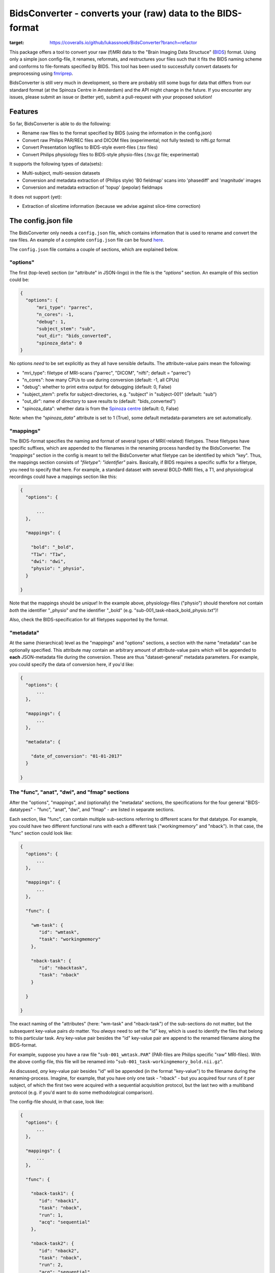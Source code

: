 BidsConverter - converts your (raw) data to the BIDS-format
=============================================================

.. _BIDS: http://bids.neuroimaging.io/
.. _here: http://www.jsoneditoronline.org/?id=f175c0dc8f147229da869000d52af71c

.. image:: https://coveralls.io/repos/github/lukassnoek/BidsConverter/badge.svg?branch=refactor
:target: https://coveralls.io/github/lukassnoek/BidsConverter?branch=refactor
.. image:: https://travis-ci.org/lukassnoek/BidsConverter.svg?branch=refactor
    :target: https://travis-ci.org/lukassnoek/BidsConverter

This package offers a tool to convert your raw (f)MRI data to the
"Brain Imaging Data Structuce" (BIDS_) format. Using only a
simple json config-file, it renames, reformats, and restructures
your files such that it fits the BIDS naming scheme and conforms
to file-formats specified by BIDS. This tool has been used to
successfully convert datasets for preprocessing using `fmriprep <http://fmriprep.readthedocs.io/en/latest/>`_.

BidsConverter is still very much in development, so there are probably still some bugs for data
that differs from our standard format (at the Spinoza Centre in Amsterdam) and the API might change
in the future. If you encounter any issues, please submit an issue or (better yet), submit a pull-request
with your proposed solution!

Features
--------
So far, BidsConverter is able to do the following:

- Rename raw files to the format specified by BIDS (using the information in the config.json)
- Convert raw Philips PAR/REC files and DICOM files (experimental; not fully tested) to nifti.gz format
- Convert Presentation logfiles to BIDS-style event-files (.tsv files)
- Convert Philips physiology files to BIDS-style physio-files (.tsv.gz file; experimental)

It supports the following types of data(sets):

- Multi-subject, multi-session datasets
- Conversion and metadata extraction of (Philips style) 'B0 fieldmap' scans into 'phasediff' and 'magnitude' images
- Conversion and metadata extraction of 'topup' (pepolar) fieldmaps

It does not support (yet):

- Extraction of slicetime information (because we advise against slice-time correction)

The config.json file
--------------------
The BidsConverter only needs a ``config.json`` file, which contains
information that is used to rename and convert the raw files. An
example of a complete ``config.json`` file can be found here_.

The ``config.json`` file contains a couple of sections, which
are explained below.

"options"
~~~~~~~~~
The first (top-level) section (or "attribute" in JSON-lingo) in the file
is the `"options"` section. An example of this section could be:

.. code-block:: json

  {
    "options": {
        "mri_type": "parrec",
        "n_cores": -1,
        "debug": 1,
        "subject_stem": "sub",
        "out_dir": "bids_converted",
        "spinoza_data": 0
  }

No options *need* to be set explicitly as they all have sensible defaults.
The attribute-value pairs mean the following:

- "mri_type": filetype of MRI-scans ("parrec", "DICOM", "nifti"; default = "parrec")
- "n_cores": how many CPUs to use during conversion (default: -1, all CPUs)
- "debug": whether to print extra output for debugging (default: 0, False)
- "subject_stem": prefix for subject-directories, e.g. "subject" in "subject-001" (default: "sub")
- "out_dir": name of directory to save results to (default: "bids_converted")
- "spinoza_data": whether data is from the `Spinoza centre <https://www.spinozacentre.nl>`_ (default: 0, False)

Note: when the `"spinoza_data"` attribute is set to 1 (True), some default metadata-parameters are set automatically.

"mappings"
~~~~~~~~~~
The BIDS-format specifies the naming and format of several types of MRI(-related) filetypes.
These filetypes have specific suffixes, which are appended to the filenames in the renaming
process handled by the BidsConverter. The `"mappings"` section in the config is meant to
tell the BidsConverter what filetype can be identified by which "key". Thus, the mappings
section consists of `"filetype": "identifier"` pairs. Basically, if BIDS requires a
specific suffix for a filetype, you need to specify that here. For example, a standard
dataset with several BOLD-fMRI files, a T1, and physiological recordings could have
a mappings section like this:

.. code-block:: json

  {
    "options": {

        ...
    },

    "mappings": {

      "bold": "_bold",
      "T1w": "T1w",
      "dwi": "dwi",
      "physio": "_physio",
    }

  }

Note that the mappings should be *unique*! In the example above, physiology-files ("physio") should
therefore not contain *both* the identifier "_physio" *and* the identifier "_bold" (e.g.
"sub-001_task-nback_bold_physio.txt")!

Also, check the BIDS-specification for all filetypes supported by the format.

"metadata"
~~~~~~~~~~
At the same (hierarchical) level as the "mappings" and "options" sections, a section
with the name "metadata" can be optionally specified. This attribute may contain an
arbitrary amount of attribute-value pairs which will be appended to **each**
JSON-metadata file during the conversion. These are thus "dataset-general" metadata
parameters. For example, you could specify the data of conversion here, if you'd like:

.. code-block:: json

  {
    "options": {
        ...
    },

    "mappings": {
        ...
    },

    "metadata": {

      "date_of_conversion": "01-01-2017"
    }

  }

The "func", "anat", "dwi", and "fmap" sections
~~~~~~~~~~~~~~~~~~~~~~~~~~~~~~~~~~~~~~~~~~~~~~
After the "options", "mappings", and (optionally) the "metadata" sections,
the specifications for the four general "BIDS-datatypes" - "func", "anat", "dwi", and "fmap" -
are listed in separate sections.

Each section, like "func", can contain multiple sub-sections referring to different scans
for that datatype. For example, you could have two different functional runs
with each a different task ("workingmemory" and "nback"). In that case, the "func"
section could look like:

.. code-block:: json

  {
    "options": {
        ...
    },

    "mappings": {
        ...
    },

    "func": {

      "wm-task": {
         "id": "wmtask",
         "task": "workingmemory"
      },

      "nback-task": {
         "id": "nbacktask",
         "task": "nback"
      }

    }

  }

The exact naming of the "attributes" (here: "wm-task" and "nback-task") of the sub-sections
do not matter, but the subsequent key-value pairs *do* matter. You *always* need to set the "id"
key, which is used to identify the files that belong to this particular task. Any key-value pair
besides the "id" key-value pair are append to the renamed filename along the BIDS-format.

For example, suppose you have a raw file "``sub-001_wmtask.PAR``" (PAR-files are Philips specific "raw" MRI-files).
With the above config-file, this file will be renamed into "``sub-001_task-workingmemory_bold.nii.gz``".

As discussed, *any* key-value pair besides "id" will be appended (in the format "key-value") to the
filename during the renaming-process. Imagine, for example, that you have only one task - "nback" - but
you acquired four runs of it per subject, of which the first two were acquired with a sequential acquisition protocol,
but the last two with a multiband protocol (e.g. if you'd want to do some methodological comparison).

The config-file should, in that case, look like:

.. code-block:: json

  {
    "options": {
        ...
    },

    "mappings": {
        ...
    },

    "func": {

      "nback-task1": {
         "id": "nback1",
         "task": "nback",
         "run": 1,
         "acq": "sequential"
      },

      "nback-task2": {
         "id": "nback2",
         "task": "nback",
         "run": 2,
         "acq": "sequential"
      },

      "nback-task3": {
         "id": "nback3",
         "task": "nback",
         "run": 3,
         "acq": "multiband"
      },

      "nback-task4": {
         "id": "nback4",
         "task": "nback",
         "run": 4,
         "acq": "multiband"
      }

    }

  }

The BidsConverter will then create four files (assuming that they can be "found" using their corresponding "ids"):

- ``sub-001_task-nback_run-1_acq-sequential_bold.nii.gz``
- ``sub-001_task-nback_run-2_acq-sequential_bold.nii.gz``
- ``sub-001_task-nback_run-3_acq-multiband_bold.nii.gz``
- ``sub-001_task-nback_run-4_acq-multiband_bold.nii.gz``

The same logic can be applied to the "dwi", "anat", and "fmap" sections. For example, if you would have
two T1-weighted structural scans, the "anat" section could look like:

.. code-block:: json

  {
    "anat": {

      "firstT1": {
         "id": "3DT1_1",
         "run": 1
      },

      "secondT1": {
         "id": "3DT1_2",
         "run": 2
      }

    }

  }

Importantly, any UNIX-style wildcard (e.g. \*, ?, and [a,A,1-9]) can be used in the
"id" values in these sections!

Lastly, apart from the different elements (such as ``nback-task1`` in the previous example),
each datatype-section (``func``, ``anat``, ``fmap``, and ``dwi``) also may include a
``metadata`` section, similar to the "toplevel" ``metadata`` section. This field may
include key-value pairs that will be appended to *each* JSON-file within that
datatype. This is especially nice if you'd want to add metadata that is needed for
specific preprocessing/analysis pipelines that are based on the BIDS-format.
For example, the `fmriprep <fmriprep.readthedocs.io>`_ package provides
preprocessing pipelines for BIDS-datasets, but sometimes need specific metadata.
For example, for each BOLD-fMRI file, it needs a field ``EffectiveEchoSpacing`` in the
corresponding JSON-file, and for B0-files (one phasediff, one magnitude image) it needs
the fields ``EchoTime1`` and ``EchoTime2``. To include those metadata fields in the
corresponding JSON-files, just include a ``metadata`` field under the appropriate
datatype section. For example, to do so for the previous examples:

.. code-block:: json

  {
    "func": {

      "metadata": {

         "EffectiveEchoSpacing": 0.00365,
         "PhaseEncodingDirection": "j"

      },

      "nback": {

         "id": "nback",
         "task": "nback"

      }

    },

    "fmap": {

      "metadata": {

         "EchoTime1": 0.003,
         "EchoTime2": 0.008

      },

      "B0": {

         "id": "B0"

      }

    }

  }


Usage of BidsConverter
----------------------
After installing the BidsConverter (see next section), the command ``convert2bids``
should be available in your terminal. It takes two (named) arguments:

- -d ("directory"): path to the directory with the raw data that you want to convert
- -c ("config"): path to the config-file that will be used during conversion

If no arguments are given, the "directory" is assumed to be the current working directory
and the config-file is assumed to be named "config.json" and to be located in the current
working directory.

Importantly, BidsConverter assumes that the directory with raw data is organized as follows
(for the simple case of one BOLD run and one T1):

- sub-01

  - ses-01

    - boldrun1.PAR
    - boldrun1.REC
    - T1.PAR
    - T1.REC

  - ses-02

    - boldrun1.PAR
    - boldrun1.REC
    - T1.PAR
    - T1.REC

- sub-02

  - ses-01

    - boldrun1.PAR
    - boldrun1.REC
    - T1.PAR
    - T1.REC

  - ses-02

    - boldrun1.PAR
    - boldrun1.REC
    - T1.PAR
    - T1.REC

So all raw files should be in a single directory, which can be the subject-directory or, optionally,
a session-directory. **Note**: the session directory **must** be named "ses-<something>".
Also, instead of separate \*.PAR and \*.REC files, you can also have a single or multiple DICOM
files instead. (DICOM conversion has, however, not been thoroughly tested ...)

Installing BidsConverter & dependencies
---------------------------------------
For now, it can only be installed from Github (no PyPI package yet), either by cloning
this repository directory (and then ``python setup.py install``) or installing it using ``pip``::

    $ pip install git+https://github.com/lukassnoek/BidsConverter.git@master

In terms of dependencies: BidsConverter currently only works with the
`dcm2niix <https://github.com/rordenlab/dcm2niix>`_ conversion-software, which
can be installed on Linux-systems using neurodebian::

    $ sudo apt install dcm2niix

For other platforms (Mac, Windows), check out the dcm2niix `Github page <https://github.com/rordenlab/dcm2niix/releases>`_.

Apart from dcm2niix, BidsConverter depends on the following Python packages:

- nibabel
- scipy
- numpy
- joblib (for parallelization)
- pandas
